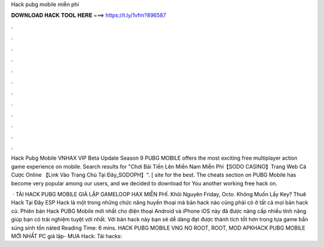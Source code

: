 Hack pubg mobile miễn phí



𝐃𝐎𝐖𝐍𝐋𝐎𝐀𝐃 𝐇𝐀𝐂𝐊 𝐓𝐎𝐎𝐋 𝐇𝐄𝐑𝐄 ===> https://t.ly/1vfm?896587



.



.



.



.



.



.



.



.



.



.



.



.

Hack Pubg Mobile VNHAX VIP Beta Update Season 9 PUBG MOBILE offers the most exciting free multiplayer action game experience on mobile. Search results for "Chơi Bài Tiến Lên Miền Nam Miễn Phí【SODO CASINO】Trang Web Cá Cược Online 【Link Vào Trang Chủ Tại Đây_SODOPH】". [ site for the best. The cheats section on PUBG Mobile has become very popular among our users, and we decided to download for You another working free hack on.

 · TẢI HACK PUBG MOBILE GIẢ LẬP GAMELOOP HAX MIỄN PHÍ. Khôi Nguyên Friday, Octo. Không Muốn Lấy Key? Thuê Hack Tại Đây ESP Hack là một trong những chức năng huyền thoại mà bản hack nào cũng phải có ở tất cả mọi bản hack củ. Phiên bản Hack PUBG Mobile mới nhất cho điện thoại Android và iPhone iOS này đã được nâng cấp nhiều tính năng giúp bạn có trải nghiệm tuyệt vời nhất. Với bản hack này bạn sẽ dễ dàng đạt được thành tích tốt hơn trong tựa game bắn súng sinh tồn nàted Reading Time: 6 mins. HACK PUBG MOBILE VNG NO ROOT, ROOT, MOD APKHACK PUBG MOBILE MỚI NHẤT PC giả lập- MUA Hack:  Tải hacks: 

